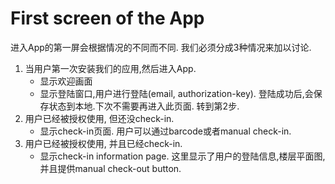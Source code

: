 
* First screen of the App

进入App的第一屏会根据情况的不同而不同. 我们必须分成3种情况来加以讨论.

1. 当用户第一次安装我们的应用,然后进入App.
   - 显示欢迎画面
   - 显示登陆窗口,用户进行登陆(email, authorization-key). 
     登陆成功后,会保存状态到本地.下次不需要再进入此页面. 转到第2步.

2. 用户已经被授权使用, 但还没check-in.
   - 显示check-in页面. 
     用户可以通过barcode或者manual check-in.

3. 用户已经被授权使用, 并且已经check-in.
   - 显示check-in information page.
     这里显示了用户的登陆信息,楼层平面图,并且提供manual check-out button.

